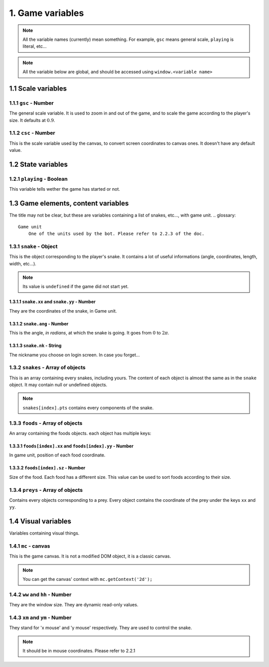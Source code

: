 1. Game variables
*****************

.. note:: All the variable names (currently) mean something. For example, ``gsc`` means general scale, ``playing`` is literal, etc...

.. note:: All the variable below are global, and should be accessed using ``window.<variable name>``

1.1 Scale variables
===================

1.1.1 ``gsc`` - Number
----------------------

The general scale variable. It is used to zoom in and out of the game, and to scale the game according to the player's size.
It defaults at :math:`0.9`.

1.1.2 ``csc`` - Number
----------------------

This is the scale variable used by the canvas, to convert screen coordinates to canvas ones. It doesn't have any default value.

1.2 State variables
===================

1.2.1 ``playing`` - Boolean
---------------------------

This variable tells wether the game has started or not.

1.3 Game elements, content variables
====================================

The title may not be clear, but these are variables containing a list of snakes, etc..., with game unit.
.. glossary::
    Game unit
        One of the units used by the bot. Please refer to 2.2.3 of the doc.

1.3.1 ``snake`` - Object
------------------------

This is the object corresponding to the player's snake. It contains a lot of useful informations (angle, coordinates, length, width, etc...).

.. note:: Its value is ``undefined`` if the game did not start yet.

1.3.1.1 ``snake.xx`` and ``snake.yy`` - Number
^^^^^^^^^^^^^^^^^^^^^^^^^^^^^^^^^^^^^^^^^^^^^^

They are the coordinates of the snake, in Game unit.

1.3.1.2 ``snake.ang`` - Number
^^^^^^^^^^^^^^^^^^^^^^^^^^^^^^

This is the angle, *in radians*, at which the snake is going. It goes from :math:`0` to :math:`2\pi`.

1.3.1.3 ``snake.nk`` - String
^^^^^^^^^^^^^^^^^^^^^^^^^^^^^

The nickname you choose on login screen. In case you forget...

1.3.2 ``snakes`` - Array of objects
-----------------------------------

This is an array containing every snakes, including yours. The content of each object is almost the same as in the ``snake`` object.
It may contain null or undefined objects.

.. note:: ``snakes[index].pts`` contains every components of the snake.

1.3.3 ``foods`` - Array of objects
----------------------------------

An array containing the foods objects. each object has multiple keys:

1.3.3.1 ``foods[index].xx`` and ``foods[index].yy`` - Number
^^^^^^^^^^^^^^^^^^^^^^^^^^^^^^^^^^^^^^^^^^^^^^^^^^^^^^^^^^^^

In game unit, position of each food coordinate.

.. glossary::
    index
        Arbitrary or generated number to access the (n+1)th element of an array. For example, an index of 5 would access the sixth element of an array.

1.3.3.2 ``foods[index].sz`` - Number
^^^^^^^^^^^^^^^^^^^^^^^^^^^^^^^^^^^^

Size of the food. Each food has a different size. This value can be used to sort foods according to their size.

1.3.4 ``preys`` - Array of objects
----------------------------------

Contains every objects corresponding to a prey. Every object contains the coordinate of the prey under the keys ``xx`` and ``yy``.

.. glossary::
    preys
        Moving foods, that are ways better and make you grow much more.

1.4 Visual variables
====================

Variables containing visual things.

1.4.1 ``mc`` -  canvas
----------------------

This is the game canvas. It is not a modified DOM object, it is a classic canvas.

.. note:: You can get the canvas' context with ``mc.getContext('2d');``

1.4.2 ``ww`` and ``hh`` - Number
--------------------------------

They are the window size. They are dynamic read-only values.

1.4.3 ``xm`` and ``ym`` - Number
--------------------------------

They stand for 'x mouse' and 'y mouse' respectively. They are used to control the snake.

.. note:: It should be in mouse coordinates. Please refer to 2.2.1
